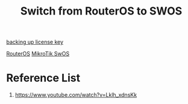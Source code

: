 :PROPERTIES:
:ID:       d99740a6-171a-43b0-80d5-4b3014021990
:END:
#+title: Switch from RouterOS to SWOS
[[id:7f304899-ad1d-4841-ac55-a71f961575cf][backing up license key]]

[[id:c2d2bf9b-7c0e-499e-8606-ae85e8506cf0][RouterOS]]
[[id:a1d722ae-1566-4ecc-b0d8-bc860a3ee3ab][MikroTik SwOS]]

* Reference List
1. https://www.youtube.com/watch?v=Lklh_xdnsKk
